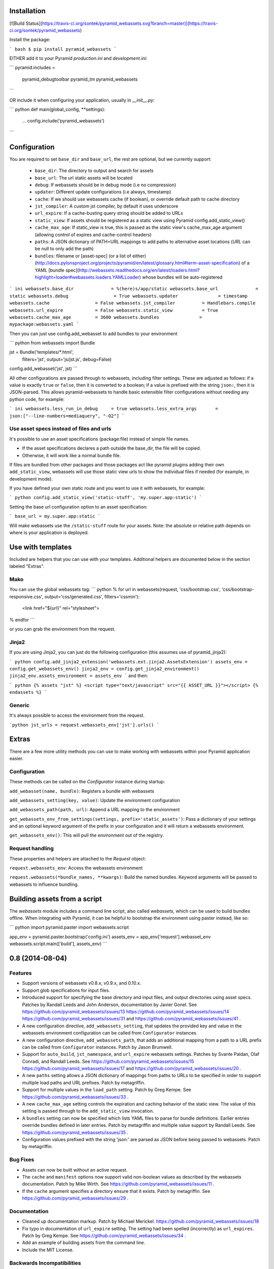 Installation
===================

[![Build Status](https://travis-ci.org/sontek/pyramid_webassets.svg?branch=master)](https://travis-ci.org/sontek/pyramid_webassets)

Install the package:

``` bash
$ pip install pyramid_webassets
```

EITHER add it to your Pyramid `production.ini` and `development.ini`:

```
pyramid.includes =
    pyramid_debugtoolbar
    pyramid_tm
    pyramid_webassets
```

OR include it when configuring your application, usually in `__init__.py`:

``` python
def main(global_config, **settings):
    ...
    config.include('pyramid_webassets')
```

Configuration
====================
You are required to set ``base_dir`` and ``base_url``, the rest are optional,
but we currently support:

 * ``base_dir``: The directory to output and search for assets
 * ``base_url``: The url static assets will be located
 * ``debug``: If webassets should be in debug mode (i.e no compression)
 * ``updater``: Different update configurations (i.e always, timestamp)
 * ``cache``: If we should use webassets cache (if boolean), or override default path to cache directory
 * ``jst_compiler``: A custom jst compiler, by default it uses underscore
 * ``url_expire``: If a cache-busting query string should be added to URLs
 * ``static_view``: If assets should be registered as a static view using Pyramid config.add_static_view()
 * ``cache_max_age``: If static_view is true, this is passed as the static view's cache_max_age argument (allowing control of expires and cache-control headers)
 * ``paths``: A JSON dictionary of PATH=URL mappings to add paths to alternative asset locations (`URL` can be null to only add the path)
 * ``bundles``: filename or [asset-spec] (or a list of either) (http://docs.pylonsproject.org/projects/pyramid/en/latest/glossary.html#term-asset-specification) of a YAML [bundle spec](http://webassets.readthedocs.org/en/latest/loaders.html?highlight=loader#webassets.loaders.YAMLLoader) whose bundles will be auto-registered

``` ini
webassets.base_dir              = %(here)s/app/static
webassets.base_url              = static
webassets.debug                 = True
webassets.updater               = timestamp
webassets.cache                 = False
webassets.jst_compiler          = Handlebars.compile
webassets.url_expire            = False
webassets.static_view           = True
webassets.cache_max_age         = 3600
webassets.bundles               = mypackage:webassets.yaml
```

Then you can just use config.add_webasset to add bundles to your environment

``` python
from webassets import Bundle

jst = Bundle('templates/*.html',
        filters='jst',
        output='js/jst.js', debug=False)

config.add_webasset('jst', jst)
```

All other configurations are passed through to webassets, including
filter settings. These are adjusted as follows: if a value is exactly
``true`` or ``false``, then it is converted to a boolean; if a value
is prefixed with the string ``json:``, then it is JSON-parsed. This
allows pyramid-webassets to handle basic extensible filter
configurations without needing any python code, for example:

``` ini
webassets.less_run_in_debug     = true
webassets.less_extra_args       = json:["--line-numbers=mediaquery", "-O2"]
```

Use asset specs instead of files and urls
----------------------------------------------
It's possible to use an asset specifications (package:file) instead of simple file names.

- If the asset specifications declares a path outside the base_dir, the file will be copied.
- Otherwise, it will work like a normal bundle file.

If files are bundled from other packages and those packages act like pyramid
plugins adding their own ``add_static_view``, webassets will use those static
view urls to show the individual files if needed (for example, in development mode).

If you have defined your own static route and you want to use it with webassets,
for example:

``` python
config.add_static_view('static-stuff', 'my.super.app:static')
```

Setting the base url configuration option to an asset specification:

```
base_url = my.super.app:static
```

Will make webassets use the ``/static-stuff`` route for your assets. Note:
the absolute or relative path depends on where is your application is deployed.

Use with templates
========================
Included are helpers that you can use with your templates. Additional helpers
are documented below in the section labeled "Extras".

Mako
-----

You can use the global webassets tag:
``` python
% for url in webassets(request, 'css/bootstrap.css', 'css/bootstrap-responsive.css', output='css/generated.css', filters='cssmin'):
    <link href="${url}" rel="stylesheet">
% endfor
```

or you can grab the environment from the request.

Jinja2
-------
If you are using Jinja2, you can just do the following configuration (this assumes use of pyramid_jinja2):

``` python
config.add_jinja2_extension('webassets.ext.jinja2.AssetsExtension')
assets_env = config.get_webassets_env()
jinja2_env = config.get_jinja2_environment()
jinja2_env.assets_environment = assets_env
```
and then:

``` python
{% assets "jst" %}
<script type="text/javascript" src="{{ ASSET_URL }}"></script>
{% endassets %}
```

Generic
--------
It's always possible to access the environment from the request.

```python
jst_urls = request.webassets_env['jst'].urls()
```

Extras
====================

There are a few more utility methods you can use to make working with webassets
within your Pyramid application easier.

Configuration
---------------
These methods can be called on the `Configurator` instance during startup:

``add_webasset(name, bundle)``: Registers a bundle with webassets

``add_webassets_setting(key, value)``: Update the environment configuration

``add_webassets_path(path, url)``: Append a URL mapping to the environment

``get_webassets_env_from_settings(settings, prefix='static_assets')``: Pass a
dictionary of your settings and an optional keyword argument of the prefix in
your configuration and it will return a webassets environment.

``get_webassets_env()``: This will pull the environment out of the registry.

Request handling
------------------
These properties and helpers are attached to the `Request` object:

``request.webassets_env``: Access the webassets environment

``request.webassets(*bundle_names, **kwargs)``: Build the named bundles.
Keyword arguments will be passed to webassets to influence bundling.

Building assets from a script
=======================================
The `webassets` module includes a command line script, also called `webassets`,
which can be used to build bundles offline. When integrating with Pyramid, it
can be helpful to bootstrap the environment using paster instead, like so:

``` python
import pyramid.paster
import webassets.script

app_env = pyramid.paster.bootstrap('config.ini')
assets_env = app_env['request'].webasset_env
webassets.script.main(['build'], assets_env)
```


0.8 (2014-08-04)
================

Features
--------

- Support versions of webassets v0.8.x, v0.9.x, and 0.10.x.

- Support glob specifications for input files.

- Introduced support for specifying the base directory and input files, and
  output directories using asset specs. Patches by Randall Leeds and John
  Anderson, documentation by Javier Gonel. See
  https://github.com/pyramid_webassets/issues/13
  https://github.com/pyramid_webassets/issues/14
  https://github.com/pyramid_webassets/issues/31 and
  https://github.com/pyramid_webassets/issues/41 .

- A new configuration directive, ``add_webassets_setting``, that updates the
  provided key and value in the webassets environment configuration can be
  called from ``Configurator`` instances.

- A new configuration directive, ``add_webassets_path``, that adds an
  additional mapping from a path to a URL prefix can be called from
  ``Configurator`` instances. Patch by Jason Brumwell.

- Support for ``auto_build``, ``jst_namespace``, and ``url_expire``
  webassets settings. Patches by Svante Paldan, Olaf Conradi, and Randall
  Leeds. See https://github.com/pyramid_webassets/issues/15
  https://github.com/pyramid_webassets/issues/17 and
  https://github.com/pyramid_webassets/issues/20 .

- A new ``paths`` setting allows a JSON dictionary of mappings from paths to
  URLs to be specified in order to support multiple load paths and URL
  prefixes. Patch by metagriffin.

- Support for multiple values in the ``load_path`` setting. Patch by Greg
  Kempe. See https://github.com/pyramid_webassets/issues/33 .

- A new ``cache_max_age`` setting controls the expiration and caching
  behavior of the static view. The value of this setting is passed through to
  the ``add_static_view`` invocation.

- A ``bundles`` setting can now be specified which lists YAML files to parse
  for bundle definitions. Earlier entries override bundles defined in later
  entries. Patch by metagriffin and multiple value support by Randall Leeds.
  See https://github.com/pyramid_webassets/issues/35 .

- Configuration values prefixed with the string 'json:' are parsed as JSON
  before being passed to webassets. Patch by metagriffin.

Bug Fixes
---------

- Assets can now be built without an active request.

- The ``cache`` and ``manifest`` options now support valid non-boolean values
  as described by the webassets documentation. Patch by Mike Wirth. See
  https://github.com/pyramid_webassets/issues/11 .

- If the ``cache`` argument specifies a directory ensure that it exists.
  Patch by metagriffin. See https://github.com/pyramid_webassets/issues/29 .

Documentation
-------------

- Cleaned up documentation markup. Patch by Michael Merickel.
  https://github.com/pyramid_webassets/issues/18

- Fix typo in documentation of ``url_expire`` setting. The setting had been
  spelled (incorrectly) as ``url_expires``. Patch by Greg Kempe.
  See https://github.com/pyramid_webassets/issues/34 .

- Add an example of building assets from the command line.

- Include the MIT License.

Backwards Incompatibilities
---------------------------

- Support for webassets releases older than v0.8 has been dropped.

- A static view for the configured directory and url is no longer added
  automatically. Set the configuration value ``static_views`` to true to have
  it added when pyramid_webassets is included.


